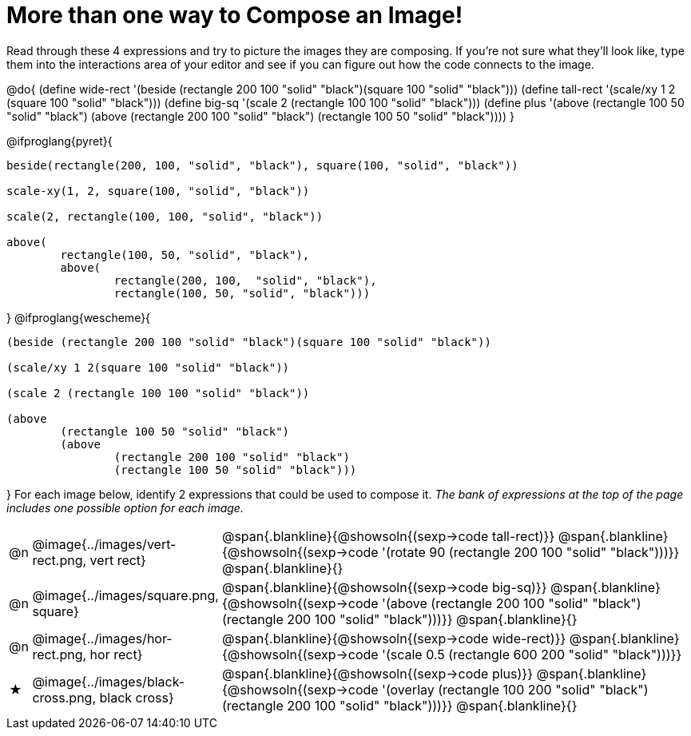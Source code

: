 [.landscape]
= More than one way to Compose an Image!

++++
<style>
#content .blankline { margin-bottom: 6px !important; text-align: left; }
</style>
++++

Read through these 4 expressions and try to picture the images they are composing. If you're not sure what they'll look like, type them into the interactions area of your editor and see if you can figure out how the code connects to the image.

@do{
  (define wide-rect '(beside (rectangle 200 100 "solid" "black")(square 100 "solid" "black")))
  (define tall-rect '(scale/xy 1 2 (square 100 "solid" "black")))
  (define big-sq    '(scale 2 (rectangle 100 100 "solid" "black")))
  (define plus      '(above (rectangle 100 50 "solid" "black")
							(above
								(rectangle 200 100 "solid" "black")
								(rectangle 100 50 "solid" "black"))))
}

@ifproglang{pyret}{
```
beside(rectangle(200, 100, "solid", "black"), square(100, "solid", "black"))

scale-xy(1, 2, square(100, "solid", "black"))

scale(2, rectangle(100, 100, "solid", "black"))

above(
	rectangle(100, 50, "solid", "black"),
	above(
		rectangle(200, 100,  "solid", "black"),
		rectangle(100, 50, "solid", "black")))
```
}
@ifproglang{wescheme}{
```
(beside (rectangle 200 100 "solid" "black")(square 100 "solid" "black"))

(scale/xy 1 2(square 100 "solid" "black"))

(scale 2 (rectangle 100 100 "solid" "black"))

(above
	(rectangle 100 50 "solid" "black")
	(above
		(rectangle 200 100 "solid" "black")
		(rectangle 100 50 "solid" "black")))
```
}
For each image below, identify 2 expressions that could be used to compose it. _The bank of expressions at the top of the page includes one possible option for each image._

[cols="^.^1,^.^6,24", stripes="none"]
|===
a| @n
a| @image{../images/vert-rect.png, vert rect}
a|
@span{.blankline}{@showsoln{(sexp->code tall-rect)}}
@span{.blankline}{@showsoln{(sexp->code '(rotate 90 (rectangle 200 100 "solid" "black")))}}
@span{.blankline}{}

a| @n
a| @image{../images/square.png, square}
a|
@span{.blankline}{@showsoln{(sexp->code big-sq)}}
@span{.blankline}{@showsoln{(sexp->code '(above (rectangle 200 100 "solid" "black")(rectangle 200 100 "solid" "black")))}}
@span{.blankline}{}

a| @n
a| @image{../images/hor-rect.png, hor rect}
a|
@span{.blankline}{@showsoln{(sexp->code wide-rect)}}
@span{.blankline}{@showsoln{(sexp->code '(scale 0.5 (rectangle 600 200 "solid" "black")))}}

a| ★
a|  @image{../images/black-cross.png, black cross}
a|
@span{.blankline}{@showsoln{(sexp->code plus)}}
@span{.blankline}{@showsoln{(sexp->code '(overlay (rectangle 100 200 "solid" "black")(rectangle 200 100 "solid" "black")))}}
@span{.blankline}{}

|===


